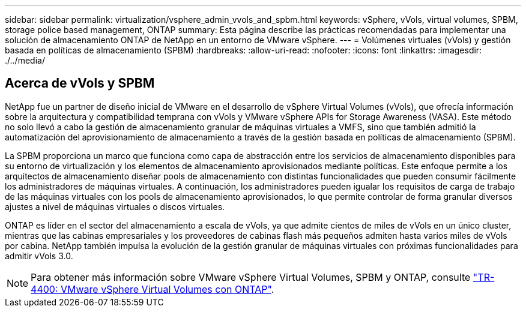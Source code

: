 ---
sidebar: sidebar 
permalink: virtualization/vsphere_admin_vvols_and_spbm.html 
keywords: vSphere, vVols, virtual volumes, SPBM, storage police based management, ONTAP 
summary: Esta página describe las prácticas recomendadas para implementar una solución de almacenamiento ONTAP de NetApp en un entorno de VMware vSphere. 
---
= Volúmenes virtuales (vVols) y gestión basada en políticas de almacenamiento (SPBM)
:hardbreaks:
:allow-uri-read: 
:nofooter: 
:icons: font
:linkattrs: 
:imagesdir: ./../media/




== Acerca de vVols y SPBM

NetApp fue un partner de diseño inicial de VMware en el desarrollo de vSphere Virtual Volumes (vVols), que ofrecía información sobre la arquitectura y compatibilidad temprana con vVols y VMware vSphere APIs for Storage Awareness (VASA). Este método no solo llevó a cabo la gestión de almacenamiento granular de máquinas virtuales a VMFS, sino que también admitió la automatización del aprovisionamiento de almacenamiento a través de la gestión basada en políticas de almacenamiento (SPBM).

La SPBM proporciona un marco que funciona como capa de abstracción entre los servicios de almacenamiento disponibles para su entorno de virtualización y los elementos de almacenamiento aprovisionados mediante políticas. Este enfoque permite a los arquitectos de almacenamiento diseñar pools de almacenamiento con distintas funcionalidades que pueden consumir fácilmente los administradores de máquinas virtuales. A continuación, los administradores pueden igualar los requisitos de carga de trabajo de las máquinas virtuales con los pools de almacenamiento aprovisionados, lo que permite controlar de forma granular diversos ajustes a nivel de máquinas virtuales o discos virtuales.

ONTAP es líder en el sector del almacenamiento a escala de vVols, ya que admite cientos de miles de vVols en un único cluster, mientras que las cabinas empresariales y los proveedores de cabinas flash más pequeños admiten hasta varios miles de vVols por cabina. NetApp también impulsa la evolución de la gestión granular de máquinas virtuales con próximas funcionalidades para admitir vVols 3.0.


NOTE: Para obtener más información sobre VMware vSphere Virtual Volumes, SPBM y ONTAP, consulte https://www.netapp.com/pdf.html?item=/media/13555-tr4400.pdf["TR-4400: VMware vSphere Virtual Volumes con ONTAP"^].
